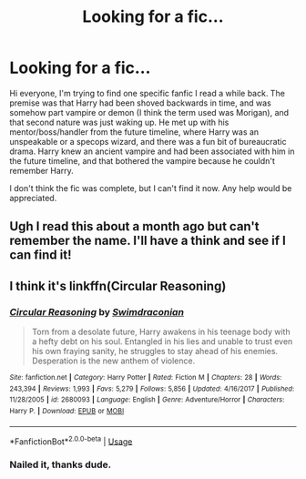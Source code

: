 #+TITLE: Looking for a fic...

* Looking for a fic...
:PROPERTIES:
:Author: SpiritualHandle
:Score: 2
:DateUnix: 1528313959.0
:DateShort: 2018-Jun-07
:FlairText: Fic Search
:END:
Hi everyone, I'm trying to find one specific fanfic I read a while back. The premise was that Harry had been shoved backwards in time, and was somehow part vampire or demon (I think the term used was Morigan), and that second nature was just waking up. He met up with his mentor/boss/handler from the future timeline, where Harry was an unspeakable or a specops wizard, and there was a fun bit of bureaucratic drama. Harry knew an ancient vampire and had been associated with him in the future timeline, and that bothered the vampire because he couldn't remember Harry.

I don't think the fic was complete, but I can't find it now. Any help would be appreciated.


** Ugh I read this about a month ago but can't remember the name. I'll have a think and see if I can find it!
:PROPERTIES:
:Author: SteamAngel
:Score: 2
:DateUnix: 1528362218.0
:DateShort: 2018-Jun-07
:END:


** I think it's linkffn(Circular Reasoning)
:PROPERTIES:
:Author: SteamAngel
:Score: 2
:DateUnix: 1528364798.0
:DateShort: 2018-Jun-07
:END:

*** [[https://www.fanfiction.net/s/2680093/1/][*/Circular Reasoning/*]] by [[https://www.fanfiction.net/u/513750/Swimdraconian][/Swimdraconian/]]

#+begin_quote
  Torn from a desolate future, Harry awakens in his teenage body with a hefty debt on his soul. Entangled in his lies and unable to trust even his own fraying sanity, he struggles to stay ahead of his enemies. Desperation is the new anthem of violence.
#+end_quote

^{/Site/:} ^{fanfiction.net} ^{*|*} ^{/Category/:} ^{Harry} ^{Potter} ^{*|*} ^{/Rated/:} ^{Fiction} ^{M} ^{*|*} ^{/Chapters/:} ^{28} ^{*|*} ^{/Words/:} ^{243,394} ^{*|*} ^{/Reviews/:} ^{1,993} ^{*|*} ^{/Favs/:} ^{5,279} ^{*|*} ^{/Follows/:} ^{5,856} ^{*|*} ^{/Updated/:} ^{4/16/2017} ^{*|*} ^{/Published/:} ^{11/28/2005} ^{*|*} ^{/id/:} ^{2680093} ^{*|*} ^{/Language/:} ^{English} ^{*|*} ^{/Genre/:} ^{Adventure/Horror} ^{*|*} ^{/Characters/:} ^{Harry} ^{P.} ^{*|*} ^{/Download/:} ^{[[http://www.ff2ebook.com/old/ffn-bot/index.php?id=2680093&source=ff&filetype=epub][EPUB]]} ^{or} ^{[[http://www.ff2ebook.com/old/ffn-bot/index.php?id=2680093&source=ff&filetype=mobi][MOBI]]}

--------------

*FanfictionBot*^{2.0.0-beta} | [[https://github.com/tusing/reddit-ffn-bot/wiki/Usage][Usage]]
:PROPERTIES:
:Author: FanfictionBot
:Score: 1
:DateUnix: 1528364826.0
:DateShort: 2018-Jun-07
:END:


*** Nailed it, thanks dude.
:PROPERTIES:
:Author: SpiritualHandle
:Score: 1
:DateUnix: 1528381287.0
:DateShort: 2018-Jun-07
:END:

